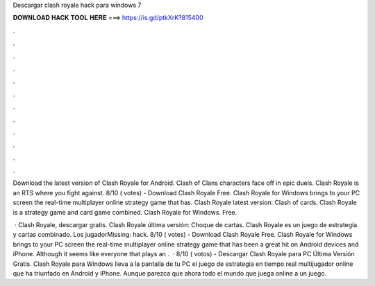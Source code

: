 Descargar clash royale hack para windows 7



𝐃𝐎𝐖𝐍𝐋𝐎𝐀𝐃 𝐇𝐀𝐂𝐊 𝐓𝐎𝐎𝐋 𝐇𝐄𝐑𝐄 ===> https://is.gd/ptkXrK?815400



.



.



.



.



.



.



.



.



.



.



.



.

Download the latest version of Clash Royale for Android. Clash of Clans characters face off in epic duels. Clash Royale is an RTS where you fight against. 8/10 ( votes) - Download Clash Royale Free. Clash Royale for Windows brings to your PC screen the real-time multiplayer online strategy game that has. Clash Royale latest version: Clash of cards. Clash Royale is a strategy game and card game combined. Clash Royale for Windows. Free.

 · Clash Royale, descargar gratis. Clash Royale última versión: Choque de cartas. Clash Royale es un juego de estrategia y cartas combinado. Los jugadorMissing: hack. 8/10 ( votes) - Download Clash Royale Free. Clash Royale for Windows brings to your PC screen the real-time multiplayer online strategy game that has been a great hit on Android devices and iPhone. Although it seems like everyone that plays an .  · 8/10 ( votos) - Descargar Clash Royale para PC Última Versión Gratis. Clash Royale para Windows lleva a la pantalla de tu PC el juego de estrategia en tiempo real multijugador online que ha triunfado en Android y iPhone. Aunque parezca que ahora todo el mundo que juega online a un juego.
